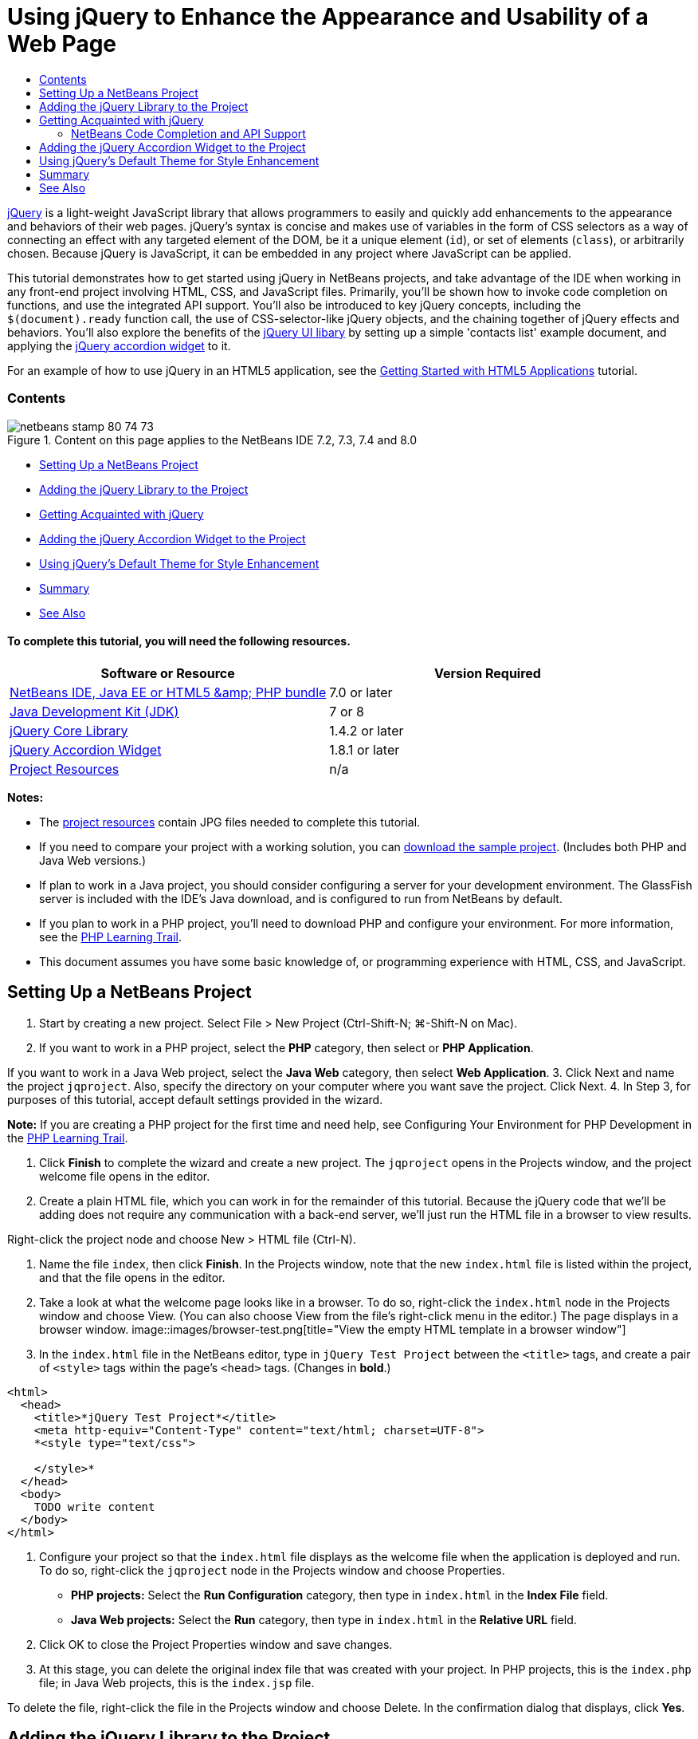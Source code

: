 // 
//     Licensed to the Apache Software Foundation (ASF) under one
//     or more contributor license agreements.  See the NOTICE file
//     distributed with this work for additional information
//     regarding copyright ownership.  The ASF licenses this file
//     to you under the Apache License, Version 2.0 (the
//     "License"); you may not use this file except in compliance
//     with the License.  You may obtain a copy of the License at
// 
//       http://www.apache.org/licenses/LICENSE-2.0
// 
//     Unless required by applicable law or agreed to in writing,
//     software distributed under the License is distributed on an
//     "AS IS" BASIS, WITHOUT WARRANTIES OR CONDITIONS OF ANY
//     KIND, either express or implied.  See the License for the
//     specific language governing permissions and limitations
//     under the License.
//

= Using jQuery to Enhance the Appearance and Usability of a Web Page
:jbake-type: tutorial
:jbake-tags: tutorials 
:jbake-status: published
:syntax: true
:source-highlighter: pygments
:toc: left
:toc-title:
:description: Using jQuery to Enhance the Appearance and Usability of a Web Page - Apache NetBeans
:keywords: Apache NetBeans, Tutorials, Using jQuery to Enhance the Appearance and Usability of a Web Page

link:http://jquery.com/[+jQuery+] is a light-weight JavaScript library that allows programmers to easily and quickly add enhancements to the appearance and behaviors of their web pages. jQuery's syntax is concise and makes use of variables in the form of CSS selectors as a way of connecting an effect with any targeted element of the DOM, be it a unique element (`id`), or set of elements (`class`), or arbitrarily chosen. Because jQuery is JavaScript, it can be embedded in any project where JavaScript can be applied.

This tutorial demonstrates how to get started using jQuery in NetBeans projects, and take advantage of the IDE when working in any front-end project involving HTML, CSS, and JavaScript files. Primarily, you'll be shown how to invoke code completion on functions, and use the integrated API support. You'll also be introduced to key jQuery concepts, including the `$(document).ready` function call, the use of CSS-selector-like jQuery objects, and the chaining together of jQuery effects and behaviors. You'll also explore the benefits of the link:http://jqueryui.com[+jQuery UI libary+] by setting up a simple 'contacts list' example document, and applying the link:http://jqueryui.com/demos/accordion/[+jQuery accordion widget+] to it.

For an example of how to use jQuery in an HTML5 application, see the link:../webclient/html5-gettingstarted.html[+Getting Started with HTML5 Applications+] tutorial.


=== Contents

image::images/netbeans-stamp-80-74-73.png[title="Content on this page applies to the NetBeans IDE 7.2, 7.3, 7.4 and 8.0"]

* <<settingup,Setting Up a NetBeans Project>>
* <<addingjquery,Adding the jQuery Library to the Project>>
* <<gettingacquainted,Getting Acquainted with jQuery>>
* <<addingaccordion,Adding the jQuery Accordion Widget to the Project>>
* <<usingcss,Using jQuery's Default Theme for Style Enhancement>>
* <<summary,Summary>>
* <<seealso,See Also>>


==== To complete this tutorial, you will need the following resources.

|===
|Software or Resource |Version Required 

|link:https://netbeans.org/downloads/index.html[+NetBeans IDE, Java EE or HTML5 &amp; PHP bundle+] |7.0 or later 

|link:http://www.oracle.com/technetwork/java/javase/downloads/index.html[+Java Development Kit (JDK)+] |7 or 8 

|link:http://docs.jquery.com/Downloading_jQuery#Current_Release[+jQuery Core Library+] |1.4.2 or later 

|link:http://jqueryui.com/download[+jQuery Accordion Widget+] |1.8.1 or later 

|link:https://netbeans.org/projects/samples/downloads/download/Samples%252FJavaScript%252Fpix.zip[+Project Resources+] |n/a 
|===

*Notes:*

* The link:https://netbeans.org/projects/samples/downloads/download/Samples%252FJavaScript%252FjQueryProjectFiles.zip[+project resources+] contain JPG files needed to complete this tutorial.
* If you need to compare your project with a working solution, you can link:https://netbeans.org/projects/samples/downloads/download/Samples%252FJavaScript%252FjQueryProjectFiles.zip[+download the sample project+]. (Includes both PHP and Java Web versions.)
* If plan to work in a Java project, you should consider configuring a server for your development environment. The GlassFish server is included with the IDE's Java download, and is configured to run from NetBeans by default.
* If you plan to work in a PHP project, you'll need to download PHP and configure your environment. For more information, see the link:../../trails/php.html[+PHP Learning Trail+].
* This document assumes you have some basic knowledge of, or programming experience with HTML, CSS, and JavaScript.



[[settingup]]
== Setting Up a NetBeans Project

1. Start by creating a new project. Select File > New Project (Ctrl-Shift-N; ⌘-Shift-N on Mac).
2. If you want to work in a PHP project, select the *PHP* category, then select or *PHP Application*. 

If you want to work in a Java Web project, select the *Java Web* category, then select *Web Application*.
3. Click Next and name the project `jqproject`. Also, specify the directory on your computer where you want save the project. Click Next.
4. In Step 3, for purposes of this tutorial, accept default settings provided in the wizard. 

*Note:* If you are creating a PHP project for the first time and need help, see Configuring Your Environment for PHP Development in the link:../../trails/php.html[+PHP Learning Trail+].

5. Click *Finish* to complete the wizard and create a new project. The `jqproject` opens in the Projects window, and the project welcome file opens in the editor.
6. Create a plain HTML file, which you can work in for the remainder of this tutorial. Because the jQuery code that we'll be adding does not require any communication with a back-end server, we'll just run the HTML file in a browser to view results.

Right-click the project node and choose New > HTML file (Ctrl-N).

7. Name the file `index`, then click *Finish*. In the Projects window, note that the new `index.html` file is listed within the project, and that the file opens in the editor.
8. Take a look at what the welcome page looks like in a browser. To do so, right-click the `index.html` node in the Projects window and choose View. (You can also choose View from the file's right-click menu in the editor.) The page displays in a browser window. 
image::images/browser-test.png[title="View the empty HTML template in a browser window"]
9. In the `index.html` file in the NetBeans editor, type in `jQuery Test Project` between the `<title>` tags, and create a pair of `<style>` tags within the page's `<head>` tags. (Changes in *bold*.)

[source,xml]
----

<html>
  <head>
    <title>*jQuery Test Project*</title>
    <meta http-equiv="Content-Type" content="text/html; charset=UTF-8">
    *<style type="text/css">

    </style>*
  </head>
  <body>
    TODO write content
  </body>
</html>
----
10. Configure your project so that the `index.html` file displays as the welcome file when the application is deployed and run. To do so, right-click the `jqproject` node in the Projects window and choose Properties.
* *PHP projects:* Select the *Run Configuration* category, then type in `index.html` in the *Index File* field.
* *Java Web projects:* Select the *Run* category, then type in `index.html` in the *Relative URL* field.
11. Click OK to close the Project Properties window and save changes.
12. At this stage, you can delete the original index file that was created with your project. In PHP projects, this is the `index.php` file; in Java Web projects, this is the `index.jsp` file. 

To delete the file, right-click the file in the Projects window and choose Delete. In the confirmation dialog that displays, click *Yes*.



[[addingjquery]]
== Adding the jQuery Library to the Project

Before we can begin working with jQuery, we must add the jQuery library to the project. If you haven't done so already, download the jQuery library from link:http://jquery.com/[+http://jquery.com/+].

Choose the uncompressed version, i.e., 'Development', before downloading. Using the uncompressed version will allow you to examine the JavaScript code in the editor, and aid in any debugging processes.

To add the jQuery library to your NetBeans project, simply copy the library folder from its location on your computer, and paste it directly into your project in the IDE's Projects window. Details follow.

1. In the IDE, create a folder named `js`, and add it to your project. To do so, click the New File ( image::images/new-file-btn.png[] ) button in the IDE's toolbar. (Alternatively, press Ctrl-N; ⌘-N on Mac.)
2. Select the *Other* category, then select *Folder*.
3. Name the folder `js`. 

[alert]#For Java Web projects, ensure that you place the `js` folder in the project's web root. To do so, enter `web` in the *Parent Folder* field.#
4. Click *Finish* to exit the wizard.
5. Locate the jQuery library that you downloaded onto your computer. To date, the current library version is 1.4.2, so the file is typically named `jquery-1.4.2.js`. Copy the file to your clipboard (Ctrl-C; ⌘-C on Mac).
6. Paste the library file into the new `js` folder. To do so, right-click the `js` and choose Paste (Ctrl-V; ⌘-V on Mac). The `jquery-1.4.2.js` file node appears within the folder. 
|===

|
==== PHP project:

 |


==== Java Web project:

 

|image::images/jquery-lib-php.png[title="Paste the jQuery library directly into your project"] |image::images/jquery-lib-java.png[title="Paste the jQuery library directly into your project"] 
|===
7. In the editor, reference the jQuery library from the `index.html` file. To do so, add a pair of `<script>` tags and use the `src` attribute to point to the library location. (Changes in *bold*.)

[source,xml]
----

<html>
  <head>
    <title>jQuery Test Project</title>
    <meta http-equiv="Content-Type" content="text/html; charset=UTF-8">
    *<script type="text/javascript" src="js/jquery-1.4.2.js"></script>*

    <style type="text/css">

    </style>
  </head>
  ...
----
8. Save the file (Ctrl-S; ⌘-S on Mac).

The jQuery library is now included in the `jqproject` project, and referenced from our `index.html` file. We can begin adding jQuery functionality to the page.



[[gettingacquainted]]
== Getting Acquainted with jQuery

jQuery works by connecting dynamically-applied JavaScript attributes and behaviors to elements of the DOM (Document Object Model). Let's add an element to the DOM and try to affect its properties. We'll create a heading that changes color from black to blue when we click on it.

1. We start by creating the heading, structurally an `<h1>` element. Remove the '`TODO write content`' comment and enter the following between the `<body>` tags:

[source,xml]
----

<h1>Test.</h1>
----
2. Now we'll create a CSS class that makes an element appear blue when it is applied. Enter the following between the `<style>` tags in the `<head>` of the document:

[source,java]
----

.blue { color: blue; }
----
3. Next we'll set up a place to put our jQuery commands. Add a new set of `<script>` tags to the `<head>` of the document, e.g., after the `<script>` tags linking to the jQuery library. (Changes in *bold*.)

[source,xml]
----

<html>
    <head>
        <title>jQuery Test Project</title>
        <meta http-equiv="Content-Type" content="text/html; charset=UTF-8">
        <script type="text/javascript" src="js/jquery-1.3.2.js"></script>

        *<script type="text/javascript">

        </script>*

        <style type="text/css">
            .blue { color: blue; }
        </style>
    </head>
    ...
----

You can tidy up your code by right-clicking in the editor and choosing Format.

The jQuery instructions that we will add must be executed only after all of the elements of the DOM have been loaded by the browser. This is important because jQuery behaviors connect to elements of the DOM, and these elements must be available to jQuery in order to get the results we expect. jQuery takes care of this for us through its built-in `(document).ready` function, which follows the jQuery object, represented by `$`.
4. Enter this construction between the script tags you just created:

[source,java]
----

$(document).ready(function(){

});
----

There is also an abbreviated version of this function that can alternately be used:


[source,java]
----

$(function(){

});
----
Our instructions for jQuery take the form of a JavaScript method, with an optional object literal representing an array of parameters, and must be placed between the curly braces `{}` inside the `(document).ready` function in order to execute only at the proper time, which is after the DOM has completely loaded. 

At this stage, the `index.html` file should look as follows:

[source,xml]
----

<!DOCTYPE HTML PUBLIC "-//W3C//DTD HTML 4.01 Transitional//EN">
<html>
    <head>
        <title>jQuery Test Project</title>
        <meta http-equiv="Content-Type" content="text/html; charset=UTF-8">
        <script type="text/javascript" src="js/jquery-1.3.2.js"></script>

        <script type="text/javascript">
            $(document).ready(function(){

            });
        </script>

        <style type="text/css">
            .blue { color: blue; }
        </style>
    </head>
    <body>
        <h1>Test.</h1>
    </body>
</html>
----
5. To demonstrate how jQuery syntax works, let's try something simple. We'll add jQuery instructions to our page that will make the word 'Test' turn blue when we click on it. To accomplish this, we want jQuery to add the CSS class `.blue` to the `<h1>` element of the DOM when it receives a mouse click. 

Enter the following code inside the `(document).ready` function, between the braces `{}`:

[source,java]
----

$("h1").click(function(){
	$(this).addClass("blue");
});
----
6. Save the document (Ctrl-S; ⌘-S on Mac), then right-click in the editor and choose View to load it in your web browser. Test it to see if it works. When you click on the word 'Test', it should turn blue. 
image::images/blue-test.png[title="Text turns blue when clicked upon"] 

This example uses the jQuery `click()` function to invoke the jQuery `addClass()` function when an element matching the CSS selector "`h1`" is encountered. The `$(this)` refers back to the calling element. If we were to add more `<h1>`s to our page, the same behavior will be applied to all of them with this single set of rules, and each will interact with jQuery independently. (You can try this yourself as a quick exercise.)
7. Another important quality of jQuery is that functions can be simply chained together to create more complicated or even sequenced behaviors. To demonstrate this let's add a jQuery instruction for a slow fadeOut to our `click()` function. Place a `fadeOut("slow")` jQuery function after the `addClass` function so that the line of code looks like this:

[source,java]
----

$(this).addClass("blue").fadeOut("slow");
----
The complete jQuery function should now look like this:

[source,java]
----

$(document).ready(function(){
    $("h1").click(function(){
        $(this).addClass("blue").fadeOut("slow");
    });
});
----
8. In the browser, refresh the page and then click 'Test.' You will see that it turns blue, and then fades out, disappearing from the page. (To try it again, you must refresh the page.)


=== NetBeans Code Completion and API Support

Whenever you type in the editor, you can invoke code-completion by pressing Ctrl-Space. The IDE presents a list of suggestions which you can choose from, as well as an API documentation window that defines the listed items, provides code snippet examples, and shows target browser support.

image::images/code-completion.png[title="Press Ctrl-Space to view code completion and API documentation windows"]

You can specify the target browsers for code completion and API documentation by opening the IDE's JavaScript options window. Choose Tools > Options (NetBeans > Preferences on Mac), then choose Miscellaneous > JavaScript.




[[addingaccordion]]
== Adding the jQuery Accordion Widget to the Project

We created the simple test above by using JavaScript behaviors that are included in the core jQuery library. Now let's examine a more real-world example by setting up an employee contact list using basic HTML markup. We'll then apply the link:http://jqueryui.com/demos/accordion/[+jQuery accordion widget+] to the contact list.

The accordion widget is part of the link:http://jqueryui.com/[+jQuery UI library+]. The UI library is built on top of the core library, and provides a modular approach to enabling interactions, widgets and effects to your web pages. You can keep file sizes to a mininum and conveniently select only the components you need from the jQuery's download interface at link:http://jqueryui.com/download[+http://jqueryui.com/download+].

If you have not already done so, visit link:http://jqueryui.com/download[+http://jqueryui.com/download+] and download the accordion navigation widget. Note that when you select the accordion widget, the UI Core library, and Widget Factory are also automatically selected. Also note that from the download page, the '`UI lightness`' theme is selected by default, and is included in your download package. We'll be applying this theme to our contact list in the <<usingcss,following section>>.

1. Paste the following code into your document in place of `<h1>Test.</h1>`.

[source,html]
----

<div id="infolist">

    <h3><a href="#">Mary Adams</a></h3>
    <div>
        <img src="pix/maryadams.jpg" alt="Mary Adams">
        <ul>
            <li><h4>Vice President</h4></li>
            <li><b>phone:</b> x8234</li>
            <li><b>office:</b> 102 Bldg 1</li>
            <li><b>email:</b> m.adams@company.com</li>
        </ul>
        <br clear="all">
    </div>

    <h3><a href="#">John Matthews</a></h3>
    <div>
        <img src="pix/johnmatthews.jpg" alt="John Matthews">
        <ul>
            <li><h4>Middle Manager</h4></li>
            <li><b>phone:</b> x3082</li>
            <li><b>office:</b> 307 Bldg 1</li>
            <li><b>email:</b> j.matthews@company.com</li>
        </ul>
        <br clear="all">
    </div>

    <h3><a href="#">Sam Jackson</a></h3>
    <div>
        <img src="pix/samjackson.jpg" alt="Sam Jackson">
        <ul>
            <li><h4>Deputy Assistant</h4></li>
            <li><b>phone:</b> x3494</li>
            <li><b>office:</b> 457 Bldg 2</li>
            <li><b>email:</b> s.jackson@company.com</li>
        </ul>
        <br clear="all">
    </div>

    <h3><a href="#">Jennifer Brooks</a></h3>
    <div>
        <img src="pix/jeniferapplethwaite.jpg" alt="Jenifer Applethwaite">
        <ul>
            <li><h4>Senior Technician</h4></li>
            <li><b>phone:</b> x9430</li>
            <li><b>office:</b> 327 Bldg 2</li>
            <li><b>email:</b> j.brooks@company.com</li>
        </ul>
        <br clear="all">
    </div>
</div>
----
Observe that the overall enclosing `<div>` element is given an `id` attribute with a value of `infolist`. Within this `<div>` element, there are four sets of `<h3>` tags and `<div>` tags that contain an image and unordered list.
2. Add a few inline CSS rules to the above markup. Delete the `.blue` style rule you created for testing purposes above. In its place, add the following rules. (Changes in *bold*.)

[source,xml]
----

<style type="text/css">
    *ul {list-style-type: none}
    img {padding-right: 20px; float:left}

    #infolist {width:500px}*
</style>
----

When you type within `<style>` tags, take advantage of the IDE's built-in CSS code-completion by pressing Ctrl-Space.

3. Save the file (Ctrl-S; ⌘-S on Mac).
4. Now we'll add the the JPG portraits that are referenced in the above code fragment to our project. Retrieve the `pix` directory from the <<requiredSoftware,project resources you downloaded earlier>> and copy the entire directory to your project folder, placing it at the same level as `index.html`. After a brief moment, NetBeans automatically updates the Projects window to reflect that a new directory has been manually added to the project.
5. Switch to your browser and refresh the page. 
image::images/structured-list.png[title="Structured list displays in a browser"] 

There are a number of problems with this document that we will address. Firstly, it is more difficult than it needs to be to scan the list quickly to find the person you're looking for: one must scroll the page and visually inspect a lot of information that may not be of immediate interest. Four contacts in a list might be manageable, but if the number grew to say, 50, then the list would become much more difficult to use. Secondly, the document is visually plain, and is unlikely to blend in esthetically with most web site designs, particularly designs that have a strong graphic identity. We will address these issues by using the jQuery accordion widget, in combination with jQuery UI's default theme.
6. To produce the accordion effect, navigate to the location on your computer where you downloaded the accordion widget. Within the downloaded folder, you'll find a folder named '`development-bundle`'. Within the `development-bundle` folder, expand the `ui` folder and locate the following three scripts:
* `jquery.ui.core.js`
* `jquery.ui.widget.js`
* `jquery.ui.accordion.js`

Development versions of toolkit scripts are _unminimized_, meaning that their code is human-readable when viewed in an editor. Normally, you would want to switch to the compressed, minimized versions for a production-ready application in order to conserve download times.

7. Copy (Ctrl-C; ⌘-C on Mac) the three scripts and, back in the IDE, paste them in the `js` folder you <<js,created earlier>> in your `jqproject` folder. 

You can paste by either pressing Ctrl-V (⌘-V on Mac), or right-clicking the `js` folder and choosing Paste.

The `development-bundle` > `ui` folder also contains a file named `jquery-ui-1.8.1.custom.js`. This file combines the three scripts listed above into a single script. You could equally paste this file into your project in place of the three individual scripts.

8. Reference the scripts in your `index.html` page by entering three `<script>` tags linking to these new JavaScript files. You can add the `<script>` tags immediately after the `<script>` tags that refers to the core jQuery library `jquery-1.4.2.js`. Use the existing `<script>` tags as a model.
9. Delete the test code we created inside the `(document).ready` function. You no longer need it. 

The `<head>` tags of your file should now look as follows.

[source,xml]
----

<head>
    <title>jQuery Test Project</title>
    <meta http-equiv="Content-Type" content="text/html; charset=UTF-8">

    <script type="text/javascript" src="js/jquery-1.4.2.js"></script>
    <script type="text/javascript" src="js/jquery.ui.core.js"></script>
    <script type="text/javascript" src="js/jquery.ui.widget.js"></script>
    <script type="text/javascript" src="js/jquery.ui.accordion.js"></script>

    <script type="text/javascript">
        $(document).ready(function(){

        });
    </script>
</head>
----
10. To make our static, unstyled list take on the accordion behavior is as simple as adding a single line of jQuery code. Enter this line into the `(document).ready` function. (Changes in *bold*.)

[source,java]
----

$(document).ready(function(){
    *$("#infolist").accordion({
        autoHeight: false
    });*
});
----
In this line of code, `#infolist` is a CSS selector connected to a unique DOM element that has an `id` attribute with the value `infolist`; in other words, our contacts list. It is connected using typical JavaScript dot notation ('`.`') to the jQuery instruction that uses the `accordion()` method to display this element.

You've also specified '`autoHeight: false`' in the above snippet. This prevents the accordion widget from setting the height of each panel based on the highest content part contained within the markup. For more information, consult the link:http://docs.jquery.com/UI/Accordion[+accordion API documentation+].

11. Save the file (Ctrl-S; ⌘-S on Mac).
12. Go back to the web browser and refresh. Click on one of the names (other than the top one) to see the accordion effect in action. The jQuery accordion widget handles all the details of handling the DOM and responding to user mouse clicks. 
image::images/accordion-list.png[title="Accordion widget handles user clicks and produces the accordion effect"]



[[usingcss]]
== Using jQuery's Default Theme for Style Enhancement

Our project now has the behavior we want, but it looks quite plain and still lacks a well-organized appearance. Let's address this by incorporating jQuery's default '`UI lightness`' theme.

1. Navigate to the location on your computer where you downloaded the accordion widget. Within the downloaded folder, expand the `development-bundle` > `themes` > `ui-lightness` folder.
2. Within the `ui-lightness` folder, copy (Ctrl-C; ⌘-C on Mac) the `jquery-ui-1.8.1.custom.css` file, and the `images` folder, which contains all of the images necessary for the theme to render properly.
3. In the IDE, create a new folder within your project named `css`. This folder will contain the '`UI lightness`' theme for the accordion widget. 

To do so, right-click the project node and choose New > Folder. (If Folder doesn't appear as an option, click the New File ( image::images/new-file-btn.png[] ) button in the IDE's toolbar, then choose Other > Folder in the New File wizard.) Name the folder `css` and place it within the same directory as your `index.html` file. 

[alert]#For Java Web projects, ensure that you place the `css` folder in the project's web root. To do so, enter `web` in the *Parent Folder* field.#
4. Paste the two items directly into the new `css` folder. To do so, right-click the `css` folder node and choose Paste. Your project folder should look as follows. 
|===

|
==== PHP project:

 |


==== Java Web project:

 

|image::images/proj-win-php.png[title="Project contains the jQuery default theme"] |image::images/proj-win-java.png[title="Project contains the jQuery default theme"] 
|===
5. Reference the `jquery-ui-1.8.1.custom.css` file from within your `index.html` web page. Add the following `<link>` tag within the page's head.

[source,java]
----

<link rel="stylesheet" href="css/jquery-ui-1.8.1.custom.css" type="text/css">
----
6. Save the file (Ctrl-S; ⌘-S on Mac).
7. Return to the web browser and refresh the page. Notice that the list now displays using jQuery's default theme, which is an esthetic improvement over the plain, unstylized version. 
image::images/ui-lightness-theme.png[title="jQuery default theme enhances the appearance of the accordion widget"]



[[summary]]
== Summary

In this tutorial, you have learned how to add jQuery libraries to your project, as well as how to write some basic instructions using the jQuery syntax. You also learned how jQuery interacts with the DOM (Document Object Model) using variables that resemble CSS selectors to affect the appearance and behavior of elements on a web page.

Finally, you briefly explored the capabilities of the jQuery UI library by applying the accordion widget to a simple contact list. After implementing the accordion effect, you applied jQuery's default style theme to the list. You should now be better able to appreciate how jQuery can be used to create dynamic web pages, while improving overall appearance and usability.

link:/about/contact_form.html?to=3&subject=Feedback: Using jQuery to Enhance the Appearance and Usability of a Web Page[+Send Feedback on This Tutorial+]




[[seealso]]
== See Also

For more information about support for HTML5 applications and JavaScript in the IDE on link:https://netbeans.org/[+netbeans.org+], see the following resources:

* link:../webclient/html5-gettingstarted.html[+Getting Started with HTML5 Applications+]. A document that demonstrates how to install the NetBeans Connector extension for Chrome and creating and running a simple HTML5 application.
* link:../webclient/html5-editing-css.html[+Working with CSS Style Sheets in HTML5 Applications+]. A document that continues with the application that you created in this tutorial that demonstrates how to use some of the CSS wizards and windows in the IDE and how to use the Inspect mode in the Chrome browser to visually locate elements in your project sources.
* link:../webclient/html5-js-support.html[+Debugging and Testing JavaScript in HTML5 Applications+]. A document that demonstrates how the IDE provides tools that can help you debug and test JavaScript files in the IDE.
* link:js-toolkits-dojo.html[+Connecting a Dojo Tree to an ArrayList using JSON+]. An introduction to the Dojo toolkit is provided, and steps are given showing how to interact with a back-end server using Ajax and JSON.
* link:../../docs/php/ajax-quickstart.html[+Introduction to Ajax (PHP)+]. Describes how to build a simple application using PHP technology while teaching the underlying process flow of an Ajax request.
* link:ajax-quickstart.html[+Introduction to Ajax (Java)+]. Describes how to build a simple application using servlet technology while teaching the underlying process flow of an Ajax request.

For more information about jQuery, refer to the official documentation:

* Official Home Page: link:http://jquery.com[+http://jquery.com+]
* UI Home Page: link:http://jqueryui.com/[+http://jqueryui.com/+]
* Tutorials: link:http://docs.jquery.com/Tutorials[+http://docs.jquery.com/Tutorials+]
* Documentation Main Page: link:http://docs.jquery.com/Main_Page[+http://docs.jquery.com/Main_Page+]
* UI Demos and Documentation: link:http://jqueryui.com/demos/[+http://jqueryui.com/demos/+]


